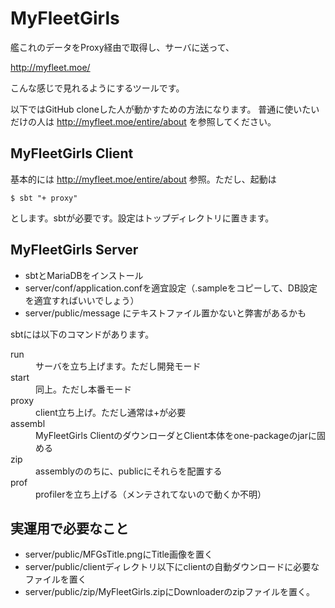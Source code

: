 # -*- coding:utf-8 -*-

#+AUTHOR: ぽんこつ戦艦
#+EMAIL: web@ponkotuy.com
#+OPTIONS: toc:nil num:nil author:nil creator:nil
#+STYLE: <link rel="stylesheet" type="text/css" href="org.css"></link>
#+LANGUAGE: ja

* MyFleetGirls
  艦これのデータをProxy経由で取得し、サーバに送って、

  [[http://myfleet.moe/]]

  こんな感じで見れるようにするツールです。

  以下ではGitHub cloneした人が動かすための方法になります。
  普通に使いたいだけの人は http://myfleet.moe/entire/about を参照してください。

** MyFleetGirls Client
   基本的には http://myfleet.moe/entire/about 参照。ただし、起動は

#+BEGIN_SRC
$ sbt "+ proxy"
#+END_SRC

  とします。sbtが必要です。設定はトップディレクトリに置きます。

** MyFleetGirls Server
   + sbtとMariaDBをインストール
   + server/conf/application.confを適宜設定（.sampleをコピーして、DB設定を適宜すればいいでしょう）
   + server/public/message にテキストファイル置かないと弊害があるかも

   sbtには以下のコマンドがあります。

   - run :: サーバを立ち上げます。ただし開発モード
   - start :: 同上。ただし本番モード
   - proxy :: client立ち上げ。ただし通常は+が必要
   - assembl :: MyFleetGirls ClientのダウンローダとClient本体をone-packageのjarに固める
   - zip :: assemblyののちに、publicにそれらを配置する
   - prof :: profilerを立ち上げる（メンテされてないので動くか不明）

** 実運用で必要なこと
   - server/public/MFGsTitle.pngにTitle画像を置く
   - server/public/clientディレクトリ以下にclientの自動ダウンロードに必要なファイルを置く
   - server/public/zip/MyFleetGirls.zipにDownloaderのzipファイルを置く。
